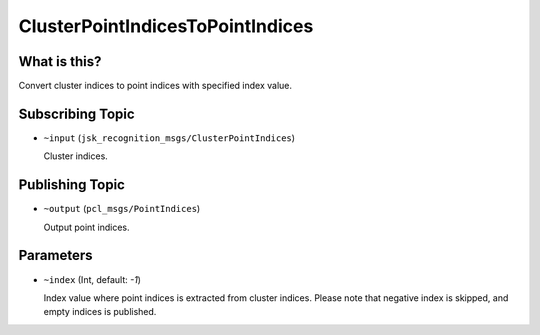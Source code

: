 ClusterPointIndicesToPointIndices
=================================


What is this?
-------------

Convert cluster indices to point indices with specified index value.


Subscribing Topic
-----------------

* ``~input`` (``jsk_recognition_msgs/ClusterPointIndices``)

  Cluster indices.

Publishing Topic
----------------

* ``~output`` (``pcl_msgs/PointIndices``)

  Output point indices.


Parameters
----------

* ``~index`` (Int, default: `-1`)

  Index value where point indices is extracted from cluster indices.
  Please note that negative index is skipped, and empty indices is published.

